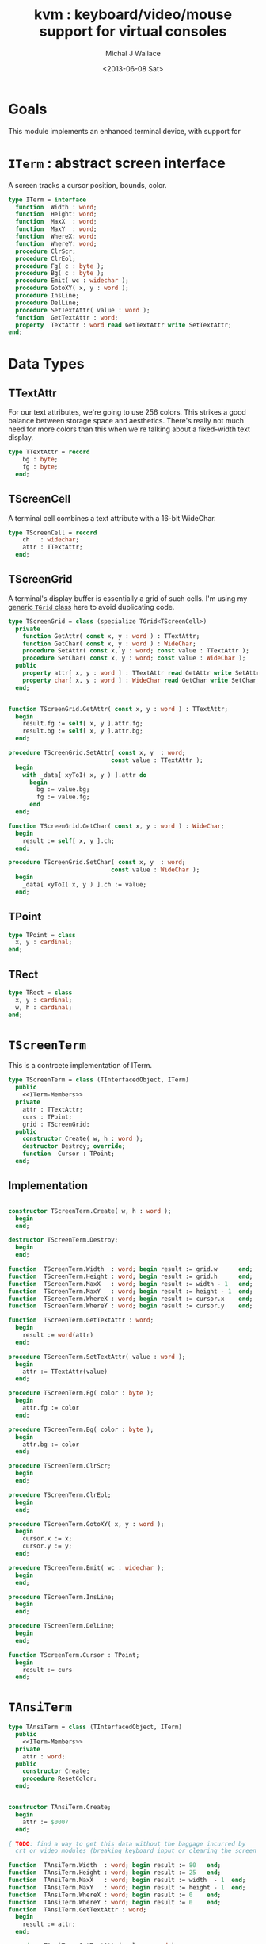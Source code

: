 #+title: kvm : keyboard/video/mouse support for virtual consoles
#+author: Michal J Wallace
#+date: <2013-06-08 Sat>

* Goals
This module implements an enhanced terminal device, with support for

# My personal goal is to replace crt.

* =ITerm= : abstract screen interface

A screen tracks a cursor position, bounds, color.

#+name: ITerm
#+begin_src pascal
  type ITerm = interface
    function  Width : word;
    function  Height: word;
    function  MaxX  : word;
    function  MaxY  : word;
    function  WhereX: word;
    function  WhereY: word;
    procedure ClrScr;
    procedure ClrEol;
    procedure Fg( c : byte );
    procedure Bg( c : byte );
    procedure Emit( wc : widechar );
    procedure GotoXY( x, y : word );
    procedure InsLine;
    procedure DelLine;
    procedure SetTextAttr( value : word );
    function  GetTextAttr : word;
    property  TextAttr : word read GetTextAttr write SetTextAttr;
  end;
#+end_src

* Data Types
** TTextAttr
For our text attributes, we're going to use 256 colors. This strikes a good balance between storage space and aesthetics. There's really not much need for more colors than this when we're talking about a fixed-width text display.

#+name: TTextAttr
#+begin_src pascal
  type TTextAttr = record
      bg : byte;
      fg : byte;
    end;
#+end_src

** TScreenCell

A terminal cell combines a text attribute with a 16-bit WideChar.

#+name: TScreenCell
#+begin_src pascal
  type TScreenCell = record
      ch   : widechar;
      attr : TTextAttr;
    end;
#+end_src

** TScreenGrid

A terminal's display buffer is essentially a grid of such cells. I'm using my [[https://github.com/tangentstorm/xpl/blob/master/code/grids.pas][generic =TGrid= class]] here to avoid duplicating code.

#+name: TScreenGrid
#+begin_src pascal
  type TScreenGrid = class (specialize TGrid<TScreenCell>)
    private
      function GetAttr( const x, y : word ) : TTextAttr;
      function GetChar( const x, y : word ) : WideChar;
      procedure SetAttr( const x, y : word; const value : TTextAttr );
      procedure SetChar( const x, y : word; const value : WideChar );
    public
      property attr[ x, y : word ] : TTextAttr read GetAttr write SetAttr;
      property char[ x, y : word ] : WideChar read GetChar write SetChar;
    end;
#+end_src

#+name: @kvm:impl
#+begin_src pascal

  function TScreenGrid.GetAttr( const x, y : word ) : TTextAttr;
    begin
      result.fg := self[ x, y ].attr.fg;
      result.bg := self[ x, y ].attr.bg;
    end;

  procedure TScreenGrid.SetAttr( const x, y  : word;
                               const value : TTextAttr );
    begin
      with _data[ xyToI( x, y ) ].attr do
        begin
          bg := value.bg;
          fg := value.fg;
        end
    end;

  function TScreenGrid.GetChar( const x, y : word ) : WideChar;
    begin
      result := self[ x, y ].ch;
    end;

  procedure TScreenGrid.SetChar( const x, y  : word;
                               const value : WideChar );
    begin
      _data[ xyToI( x, y ) ].ch := value;
    end;

#+end_src

** TPoint

#+name: TPoint
#+begin_src pascal
  type TPoint = class
    x, y : cardinal;
  end;
#+end_src

** TRect
#+name: TRect
#+begin_src pascal
  type TRect = class
    x, y : cardinal;
    w, h : cardinal;
  end;
#+end_src

* =TScreenTerm=
This is a contrcete implementation of ITerm.

#+name: TScreenTerm
#+begin_src pascal
  type TScreenTerm = class (TInterfacedObject, ITerm)
    public
      <<ITerm-Members>>
    private
      attr : TTextAttr;
      curs : TPoint;
      grid : TScreenGrid;
    public
      constructor Create( w, h : word );
      destructor Destroy; override;
      function  Cursor : TPoint;
    end;
#+end_src

** Implementation

#+name: @kvm:impl
#+begin_src pascal

  constructor TScreenTerm.Create( w, h : word );
    begin
    end;

  destructor TScreenTerm.Destroy;
    begin
    end;

  function  TScreenTerm.Width  : word; begin result := grid.w      end;
  function  TScreenTerm.Height : word; begin result := grid.h      end;
  function  TScreenTerm.MaxX   : word; begin result := width - 1   end;
  function  TScreenTerm.MaxY   : word; begin result := height - 1  end;
  function  TScreenTerm.WhereX : word; begin result := cursor.x    end;
  function  TScreenTerm.WhereY : word; begin result := cursor.y    end;

  function  TScreenTerm.GetTextAttr : word;
    begin
      result := word(attr)
    end;

  procedure TScreenTerm.SetTextAttr( value : word );
    begin
      attr := TTextAttr(value)
    end;

  procedure TScreenTerm.Fg( color : byte );
    begin
      attr.fg := color
    end;

  procedure TScreenTerm.Bg( color : byte );
    begin
      attr.bg := color
    end;

  procedure TScreenTerm.ClrScr;
    begin
    end;

  procedure TScreenTerm.ClrEol;
    begin
    end;

  procedure TScreenTerm.GotoXY( x, y : word );
    begin
      cursor.x := x;
      cursor.y := y;
    end;

  procedure TScreenTerm.Emit( wc : widechar );
    begin
    end;

  procedure TScreenTerm.InsLine;
    begin
    end;

  procedure TScreenTerm.DelLine;
    begin
    end;

  function TScreenTerm.Cursor : TPoint;
    begin
      result := curs
    end;

#+end_src

* =TAnsiTerm=
#+name: TAnsiTerm
#+begin_src pascal
  type TAnsiTerm = class (TInterfacedObject, ITerm)
    public
      <<ITerm-Members>>
    private
      attr : word;
    public
      constructor Create;
      procedure ResetColor;
    end;
#+end_src

#+name: @kvm:impl
#+begin_src pascal

  constructor TAnsiTerm.Create;
    begin
      attr := $0007
    end;

  { TODO: find a way to get this data without the baggage incurred by
    crt or video modules (breaking keyboard input or clearing the screen  }

  function  TAnsiTerm.Width  : word; begin result := 80   end;
  function  TAnsiTerm.Height : word; begin result := 25   end;
  function  TAnsiTerm.MaxX   : word; begin result := width  - 1  end;
  function  TAnsiTerm.MaxY   : word; begin result := height - 1  end;
  function  TAnsiTerm.WhereX : word; begin result := 0    end;
  function  TAnsiTerm.WhereY : word; begin result := 0    end;
  function  TAnsiTerm.GetTextAttr : word;
    begin
      result := attr;
    end;

  procedure TAnsiTerm.SetTextAttr( value : word );
    begin
      Fg(lo(value));
      Bg(hi(value));
    end;

  procedure TAnsiTerm.Fg( color : byte );
    begin
      attr := hi(attr) shl 8 + color;
      { xterm 256-color extensions }
      write( #27, '[38;5;', color , 'm' )
    end;

  procedure TAnsiTerm.Bg( color : byte );
    begin
      attr := color shl 8 + lo(attr);
      { xterm 256-color extensions }
      write( #27, '[48;5;', color , 'm' )
    end;

  procedure TAnsiTerm.ClrScr;
    begin
      write( #27, '[H', #27, '[J' )
    end;

  procedure TAnsiTerm.ClrEol;
    begin
      write( #27, '[K' )
    end;

  procedure TAnsiTerm.GotoXY( x, y : word );
    begin
      write( #27, '[', y + 1, ';', x + 1, 'H' )
    end;

  procedure TAnsiTerm.Emit( wc : widechar );
    begin
      write( wc )
    end;

  { TODO }
  procedure TAnsiTerm.InsLine;
    begin
    end;

  procedure TAnsiTerm.DelLine;
    begin
    end;

  procedure TAnsiTerm.ResetColor;
    begin
      write( #27, '[0m' )
    end;

#+end_src

* char mnemonics for ansi colors.

#+name: extras
#+begin_src pascal
  procedure fg( c : char );
  procedure bg( c : char );
#+end_src

#+name: @kvm:impl
#+begin_src pascal

  procedure bg( c :  char );
    var i : byte;
    begin
      i := pos( c, 'krgybmcwKRGYBMCW' );
      if i > 0 then bg( i - 1  );
    end;

  procedure fg( c :  char );
    var i : byte;
    begin
      i := pos( c, 'krgybmcwKRGYBMCW' );
      if i > 0 then fg( i - 1  );
    end;

#+end_src
* Unit Life cycle.
#+name: lifecycle
#+begin_src pascal
initialization
  work := TAnsiTerm.Create;
finalization
  { work is destroyed automatically by reference count }
#+end_src


* Legacy interface : CRT

CRT was the original console library for turbo pascal. It uses 1-based cordinates, and is limited to 16 colors.

** interface
#+begin_src pascal :tangle "~/x/code/crt.pas" :noweb tangle



  { --- warning!! generated file. edit ~/b/web/kvm.org instead!! --- }



  unit crt;
  interface uses kvm;

  <<helpers>>

  { window / cursor managament }
  procedure GotoXY( x, y : word );
  function  WhereX : byte;
  function  WhereY : byte;
  procedure Window( x1, y1, x2, y2 : Byte );
  procedure ClrEol;
  procedure ClrScr;
  procedure DelLine; { delete line at cursor }
  procedure InsLine; { insert line at cursor }

  { color }
  procedure TextColor( c : byte );
  procedure TextBackground( c : byte );
  procedure HighVideo;
  procedure LowVideo;
  procedure NormVideo; { restores color from startup }
  property TextAttr : byte
    read  crt_get_textattr
    write crt_set_textattr;

  { interaction }
  function  KeyPressed : boolean;
  function  ReadKey : char;
  procedure Delay;
  procedure Sound;
  procedure NoSound;
  { TODO:
  property CheckBreak : boolean }

  implementation
    <<@crt:impl>>
  end.
#+end_src

** implementation
*** the =TextAttr= property

#+name: @crt:impl
#+begin_src pascal
  var _textattr : kvm.TTextAttr;
  type TCrtColor  = $0 .. $f;

  procedure crt_set_textattr( value : byte );
  begin
    _textattr.bg := hi( value );
    _textattr.fg := lo( value );
  end;

  function crt_get_textattr : byte;
  begin
    result := (_textattr.bg shl 8) + _textattr.fg;
  end;

  procedure TextColor( c : byte );
  begin
    _textattr.fg := TCrtColor( c );
  end;

  procedure TextBackground( c : byte );
  begin
    _textattr.bg := TCrtColor( c );
  end;

#+end_src

*** Cursor control
#+name: @crt:impl
#+begin_src pascal

  procedure GotoXY( x, y : cardinal );
  begin
    WhereX := x;
    WhereY := y;
  end;

#+end_src

* APPENDIX Convenience Routines

In general, you're only going to work with one screen at a time, so it's convenient to have a set of routines that deal with whatever the current screen happens to be at the moment.

** interface
These follow the ITerm interface exactly.

#+name: ITerm-Members
#+begin_src  pascal
  function  Width : word;
  function  Height: word;
  function  MaxX  : word;
  function  MaxY  : word;
  function  WhereX : word;
  function  WhereY : word;
  procedure ClrScr;
  procedure ClrEol;
  procedure Fg( color : byte );
  procedure Bg( color : byte );
  procedure Emit( wc : widechar );
  procedure GotoXY( x, y : word );
  procedure InsLine;
  procedure DelLine;
  procedure SetTextAttr( value : word );
  function  GetTextAttr : word;
  property  TextAttr : word read GetTextAttr write SetTextAttr;
#+end_src

** implementation

Since they just delegate to an =ITerm=, the implementation is trivial.

#+name: @kvm:impl
#+begin_src pascal
  var work : ITerm;

  function  Width  : word; begin result := work.Width end;
  function  Height : word; begin result := work.Height end;
  function  MaxX   : word; begin result := work.MaxX end;
  function  MaxY   : word; begin result := work.MaxY end;
  function  WhereX : word; begin result := work.WhereX end;
  function  WhereY : word; begin result := work.WhereY end;

  procedure ClrScr; begin work.ClrScr end;
  procedure ClrEol; begin work.ClrEol end;

  procedure Fg( color : byte );    begin work.Fg( color ) end;
  procedure Bg( color : byte );    begin work.Bg( color ) end;

  procedure Emit( wc : widechar ); begin work.Emit( wc ) end;
  procedure GotoXY( x, y : word ); begin work.GotoXY( x, y ) end;

  procedure InsLine; begin work.InsLine end;
  procedure DelLine; begin work.DelLine end;

  procedure SetTextAttr( value : word );
    begin work.TextAttr := value end;
  function  GetTextAttr : word;
    begin result := work.TextAttr end;
#+end_src

** Screens
#+begin_src pascal
  { these two are a bit trickier }
  function TScreen.GetTextAttr : word;
    begin
      result := ( work._fg shl 8 ) + work._bg;
    end;

  procedure TScreen.SetTextAttr( value : word );
    begin
      work._fg := value and $0f;
      work._bg := (value and $f00) shr 8;
      fg( work._fg );
      bg( work._bg );
    end;
#+end_src

* OUTPUT =kvm.pas=
#+begin_src pascal :tangle "~/x/code/kvm.pas" :noweb tangle


  { --- warning!! generated file. edit ~/b/web/kvm.org instead!! --- }


  {$mode objfpc}{$i xpc.inc}
  unit kvm;
  interface uses xpc, grids;

    <<ITerm>>
    <<ITerm-Members>>

    <<TTextAttr>>
    <<TScreenCell>>
    <<TScreenGrid>>
    <<TPoint>>
    <<TRect>>
    <<TScreenTerm>>
    <<TAnsiTerm>>

    <<extras>>

  implementation
    <<@kvm:impl>>

  <<lifecycle>>
  end.
#+end_src

* COMMENT
** TODO mouse support
#+name @kvm:inter
#+begin_src pascal
function hasmouse : boolean;
function mx : int32;
function my : int32;
function mb : set32;
#+end_src

#+name @kvm:impl
#+begin_src pascal
{  mouse routines are just stubs at the moment }

function hasmouse : boolean;
begin
  result := false;
end; { hasmouse }

function mx : int32;
begin
  result := 0;
end; { mx }

function my : int32;
begin
  result := 0;
end; { my }

function mb : set32;
begin
  result := [];
end; { mbtn }
#+end_src

** TODO bitmap fonts
#+begin_src pascal

type
{  this should probably get moved into its own class? }
type
  vector2d = record
	       case kind : ( asize, apoint, avec2d ) of
		 asize	: ( w, h : int32 );
		 apoint	: ( x, y : int32 );
		 avec2d	: ( v : array[ 0 .. 1 ] of int32 );
	     end;

  glyph	  = record
	      codepoint	: int32;
	      w, h	: int32;
	    end;

  bmpfont = record
	      size   : vector2d;
	      glyphs : array of glyph;
	    end;


#+end_src

** TODO 16-color ansi codes
#+begin_src pascal
  procedure ansi_fg( i : byte );
    begin
      if i < 8 then write( #27, '[0;3', i , 'm' )           // ansi dim
      else if i < 17 then write( #27, '[01;3', i-8 , 'm' ); // ansi bold
      // else do nothing
    end; { ansi_fg }

  {
  procedure ansi_bg( i : byte );
    begin
      if i < 8 then write( #27, '[0;3', i , 'm' )           // ansi dim
      else if i < 17 then write( #27, '[01;3', i-8 , 'm' ); // ansi bold
      // else do nothing
    end; }


#+end_src

** TODO bitmapped fonts

#+begin_src pascal
  procedure setfont( font :  bmpfont );
#+end_src

#+begin_src pascal
  procedure setfont( font : bmpfont );
    begin
    end;
#+end_src

** TODO canvas
#+begin_src pascal
  interface

    type
      color   = record
                  case separate : boolean of
                    true  : ( r, g, b, a : byte );
                    false : ( c : int32 );
                end;

      surface = record
                  w, h : int32;
                  data : array of int32;
                end;

      function hascanvas : boolean;
      var canvas : surface;
      var term : surface;

  implementation

      function HasCanvas : boolean;
        begin
          result := false;
        end; { HasCanvas }

#+end_src

** TODO future Goals?
| device           | in | out |                          |
|------------------+----+-----+--------------------------|
| keyboard         | x  |     |                          |
| mouse            | x  |     |                          |
| touch            | x  |     |                          |
| gamepad          | x  | ?   | maybe output for rumble? |
| audio            | x  | x   | telephony                |
| midi             | x  | x   |                          |
| network          | x  | x   |                          |
| display:text     |    | x   |                          |
| display:graphics |    | x   |                          |
